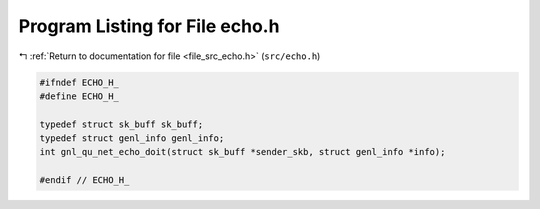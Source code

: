 
.. _program_listing_file_src_echo.h:

Program Listing for File echo.h
===============================

|exhale_lsh| :ref:`Return to documentation for file <file_src_echo.h>` (``src/echo.h``)

.. |exhale_lsh| unicode:: U+021B0 .. UPWARDS ARROW WITH TIP LEFTWARDS

.. code-block:: cpp

   #ifndef ECHO_H_
   #define ECHO_H_
   
   typedef struct sk_buff sk_buff;
   typedef struct genl_info genl_info;
   int gnl_qu_net_echo_doit(struct sk_buff *sender_skb, struct genl_info *info);
   
   #endif // ECHO_H_
